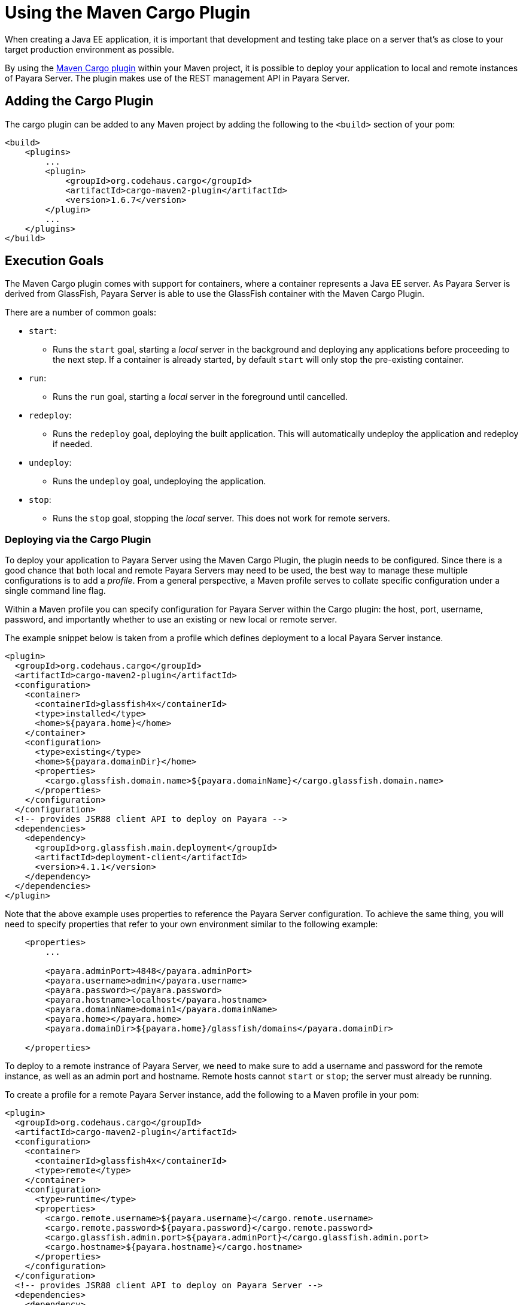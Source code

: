 [[using-the-maven-cargo-plugin]]
= Using the Maven Cargo Plugin

When creating a Java EE application, it is important that development and
testing take place on a server that's as close to your target production
environment as possible.

By using the https://codehaus-cargo.github.io/cargo/Maven2+plugin.html[Maven Cargo
plugin] within your Maven project, it is possible to deploy your application to
local and remote instances of Payara Server. The plugin makes use of the REST
management API in Payara Server.

== Adding the Cargo Plugin

The cargo plugin can be added to any Maven project by adding the following
to the `<build>` section of your pom:

[source,xml]
----
<build>
    <plugins>
        ...
        <plugin>
            <groupId>org.codehaus.cargo</groupId>
            <artifactId>cargo-maven2-plugin</artifactId>
            <version>1.6.7</version>
        </plugin>
        ...
    </plugins>
</build>
----

== Execution Goals

The Maven Cargo plugin comes with support for containers, where a container
represents a Java EE server. As Payara Server is derived from GlassFish,
Payara Server is able to use the GlassFish container with the Maven Cargo
Plugin.

There are a number of common goals:

 - `start`:
 ** Runs the `start` goal, starting a _local_ server in the background and
 deploying any applications before proceeding to the next step. If a container
 is already started, by default `start` will only stop the pre-existing
 container.

 - `run`:
 ** Runs the `run` goal, starting a _local_ server in the foreground until
 cancelled.

 - `redeploy`:
 ** Runs the `redeploy` goal, deploying the built application. This will
 automatically undeploy the application and redeploy if needed.

 - `undeploy`:
 ** Runs the `undeploy` goal, undeploying the application.

 - `stop`:
 ** Runs the `stop` goal, stopping the _local_ server. This does not work for
 remote servers.

=== Deploying via the Cargo Plugin

To deploy your application to Payara Server using the Maven Cargo Plugin, the
plugin needs to be configured. Since there is a good chance that both local and
remote Payara Servers may need to be used, the best way to manage these multiple
configurations is to add a _profile_. From a general perspective, a Maven profile
serves to collate specific configuration under a single command line flag.

Within a Maven profile you can specify configuration for Payara Server within
the Cargo plugin: the host, port, username, password, and importantly whether
to use an existing or new local or remote server.

The example snippet below is taken from a profile which defines deployment to a
local Payara Server instance.

[source, xml]
----
<plugin>
  <groupId>org.codehaus.cargo</groupId>
  <artifactId>cargo-maven2-plugin</artifactId>
  <configuration>
    <container>
      <containerId>glassfish4x</containerId>
      <type>installed</type>
      <home>${payara.home}</home>
    </container>
    <configuration>
      <type>existing</type>
      <home>${payara.domainDir}</home>
      <properties>
        <cargo.glassfish.domain.name>${payara.domainName}</cargo.glassfish.domain.name>
      </properties>
    </configuration>
  </configuration>
  <!-- provides JSR88 client API to deploy on Payara -->
  <dependencies>
    <dependency>
      <groupId>org.glassfish.main.deployment</groupId>
      <artifactId>deployment-client</artifactId>
      <version>4.1.1</version>
    </dependency>
  </dependencies>
</plugin>
----

Note that the above example uses properties to reference the Payara Server
configuration.  To achieve the same thing, you will need to specify properties
that refer to your own environment similar to the following example:

[source, xml]
----
    <properties>
        ...
 
        <payara.adminPort>4848</payara.adminPort>
        <payara.username>admin</payara.username>
        <payara.password></payara.password>
        <payara.hostname>localhost</payara.hostname>
        <payara.domainName>domain1</payara.domainName>
        <payara.home></payara.home>
        <payara.domainDir>${payara.home}/glassfish/domains</payara.domainDir>
 
    </properties>
----

To deploy to a remote instrance of Payara Server, we need to make sure to add
a username and password for the remote instance, as well as an admin port and
hostname. Remote hosts cannot `start` or `stop`; the server must already be
running.

To create a profile for a remote Payara Server instance, add the following
to a Maven profile in your pom:

[source, xml]
----
<plugin>
  <groupId>org.codehaus.cargo</groupId>
  <artifactId>cargo-maven2-plugin</artifactId>
  <configuration>
    <container>
      <containerId>glassfish4x</containerId>
      <type>remote</type>
    </container>
    <configuration>
      <type>runtime</type>
      <properties>
        <cargo.remote.username>${payara.username}</cargo.remote.username>
        <cargo.remote.password>${payara.password}</cargo.remote.password>
        <cargo.glassfish.admin.port>${payara.adminPort}</cargo.glassfish.admin.port>
        <cargo.hostname>${payara.hostname}</cargo.hostname>
      </properties>
    </configuration>
  </configuration>
  <!-- provides JSR88 client API to deploy on Payara Server -->
  <dependencies>
    <dependency>
      <groupId>org.glassfish.main.deployment</groupId>
      <artifactId>deployment-client</artifactId>
      <version>4.1.1</version>
    </dependency>
  </dependencies>
</plugin>
----

A complete example can be found in https://github.com/payara/Payara-Examples/blob/master/ecosystem/payara-maven/pom.xml[
the Payara Examples repository.] The example demonstrates the same remote and 
local deployment methods in two separate profiles.
